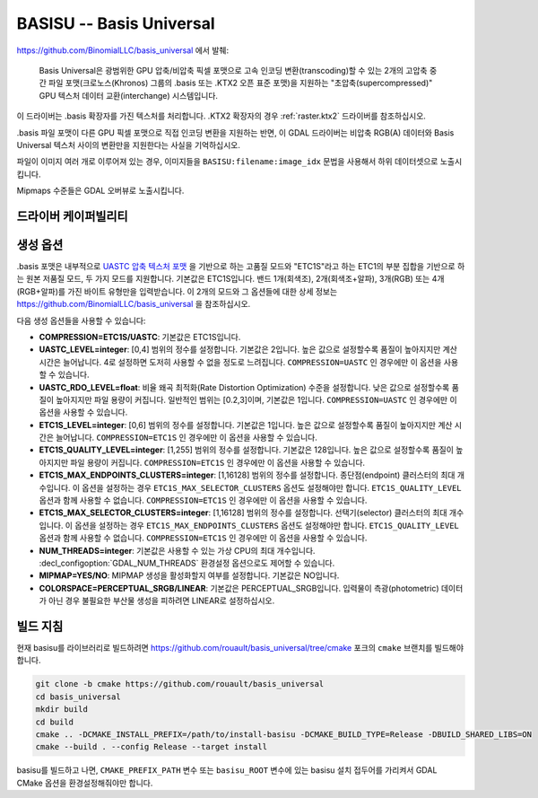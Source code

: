 .. _raster.basisu:

================================================================================
BASISU -- Basis Universal
================================================================================

.. versionadded:: 3.6

.. shortname:: BASISU

.. build_dependencies:: Basis Universal


https://github.com/BinomialLLC/basis_universal 에서 발췌:

    Basis Universal은 광범위한 GPU 압축/비압축 픽셀 포맷으로 고속 인코딩 변환(transcoding)할 수 있는 2개의 고압축 중간 파일 포맷(크로노스(Khronos) 그룹의 .basis 또는 .KTX2 오픈 표준 포맷)을 지원하는 "초압축(supercompressed)" GPU 텍스처 데이터 교환(interchange) 시스템입니다.

이 드라이버는 .basis 확장자를 가진 텍스처를 처리합니다. .KTX2 확장자의 경우 :ref:`raster.ktx2` 드라이버를 참조하십시오.

.basis 파일 포맷이 다른 GPU 픽셀 포맷으로 직접 인코딩 변환을 지원하는 반면, 이 GDAL 드라이버는 비압축 RGB(A) 데이터와 Basis Universal 텍스처 사이의 변환만을 지원한다는 사실을 기억하십시오.

파일이 이미지 여러 개로 이루어져 있는 경우, 이미지들을 ``BASISU:filename:image_idx`` 문법을 사용해서 하위 데이터셋으로 노출시킵니다.

Mipmaps 수준들은 GDAL 오버뷰로 노출시킵니다.

드라이버 케이퍼빌리티
---------------------

.. supports_createcopy::

.. supports_virtualio::

생성 옵션
---------

.basis 포맷은 내부적으로 `UASTC 압축 텍스처 포맷 <https://richg42.blogspot.com/2020/01/uastc-block-format-encoding.html>`_ 을 기반으로 하는 고품질 모드와 "ETC1S"라고 하는 ETC1의 부분 집합을 기반으로 하는 원본 저품질 모드, 두 가지 모드를 지원합니다. 기본값은 ETC1S입니다.
밴드 1개(회색조), 2개(회색조+알파), 3개(RGB) 또는 4개(RGB+알파)를 가진 바이트 유형만을 입력받습니다.
이 2개의 모드와 그 옵션들에 대한 상세 정보는 https://github.com/BinomialLLC/basis_universal 을 참조하십시오.

다음 생성 옵션들을 사용할 수 있습니다:

- **COMPRESSION=ETC1S/UASTC**:
  기본값은 ETC1S입니다.

- **UASTC_LEVEL=integer**:
  [0,4] 범위의 정수를 설정합니다. 기본값은 2입니다. 높은 값으로 설정할수록 품질이 높아지지만 계산 시간은 늘어납니다. 4로 설정하면 도저히 사용할 수 없을 정도로 느려집니다. ``COMPRESSION=UASTC`` 인 경우에만 이 옵션을 사용할 수 있습니다.

- **UASTC_RDO_LEVEL=float**:
  비율 왜곡 최적화(Rate Distortion Optimization) 수준을 설정합니다. 낮은 값으로 설정할수록 품질이 높아지지만 파일 용량이 커집니다. 일반적인 범위는 [0.2,3]이며, 기본값은 1입니다. ``COMPRESSION=UASTC`` 인 경우에만 이 옵션을 사용할 수 있습니다.

- **ETC1S_LEVEL=integer**:
  [0,6] 범위의 정수를 설정합니다. 기본값은 1입니다. 높은 값으로 설정할수록 품질이 높아지지만 계산 시간은 늘어납니다. ``COMPRESSION=ETC1S`` 인 경우에만 이 옵션을 사용할 수 있습니다.

- **ETC1S_QUALITY_LEVEL=integer**:
  [1,255] 범위의 정수를 설정합니다. 기본값은 128입니다. 높은 값으로 설정할수록 품질이 높아지지만 파일 용량이 커집니다. ``COMPRESSION=ETC1S`` 인 경우에만 이 옵션을 사용할 수 있습니다.

- **ETC1S_MAX_ENDPOINTS_CLUSTERS=integer**:
  [1,16128] 범위의 정수를 설정합니다. 종단점(endpoint) 클러스터의 최대 개수입니다. 이 옵션을 설정하는 경우 ``ETC1S_MAX_SELECTOR_CLUSTERS`` 옵션도 설정해야만 합니다. ``ETC1S_QUALITY_LEVEL`` 옵션과 함께 사용할 수 없습니다.
  ``COMPRESSION=ETC1S`` 인 경우에만 이 옵션을 사용할 수 있습니다.

- **ETC1S_MAX_SELECTOR_CLUSTERS=integer**:
  [1,16128] 범위의 정수를 설정합니다. 선택기(selector) 클러스터의 최대 개수입니다. 이 옵션을 설정하는 경우 ``ETC1S_MAX_ENDPOINTS_CLUSTERS`` 옵션도 설정해야만 합니다. ``ETC1S_QUALITY_LEVEL`` 옵션과 함께 사용할 수 없습니다.
  ``COMPRESSION=ETC1S`` 인 경우에만 이 옵션을 사용할 수 있습니다.

- **NUM_THREADS=integer**:
  기본값은 사용할 수 있는 가상 CPU의 최대 개수입니다. :decl_configoption:`GDAL_NUM_THREADS` 환경설정 옵션으로도 제어할 수 있습니다.

- **MIPMAP=YES/NO**:
  MIPMAP 생성을 활성화할지 여부를 설정합니다. 기본값은 NO입니다.

- **COLORSPACE=PERCEPTUAL_SRGB/LINEAR**:
  기본값은 PERCEPTUAL_SRGB입니다.
  입력물이 측광(photometric) 데이터가 아닌 경우 불필요한 부산물 생성을 피하려면 LINEAR로 설정하십시오.

빌드 지침
---------

현재 basisu를 라이브러리로 빌드하려면 https://github.com/rouault/basis_universal/tree/cmake 포크의 ``cmake`` 브랜치를 빌드해야 합니다.

.. code-block::

    git clone -b cmake https://github.com/rouault/basis_universal
    cd basis_universal
    mkdir build
    cd build
    cmake .. -DCMAKE_INSTALL_PREFIX=/path/to/install-basisu -DCMAKE_BUILD_TYPE=Release -DBUILD_SHARED_LIBS=ON
    cmake --build . --config Release --target install

basisu를 빌드하고 나면, ``CMAKE_PREFIX_PATH`` 변수 또는 ``basisu_ROOT`` 변수에 있는 basisu 설치 접두어를 가리켜서 GDAL CMake 옵션을 환경설정해줘야만 합니다.

